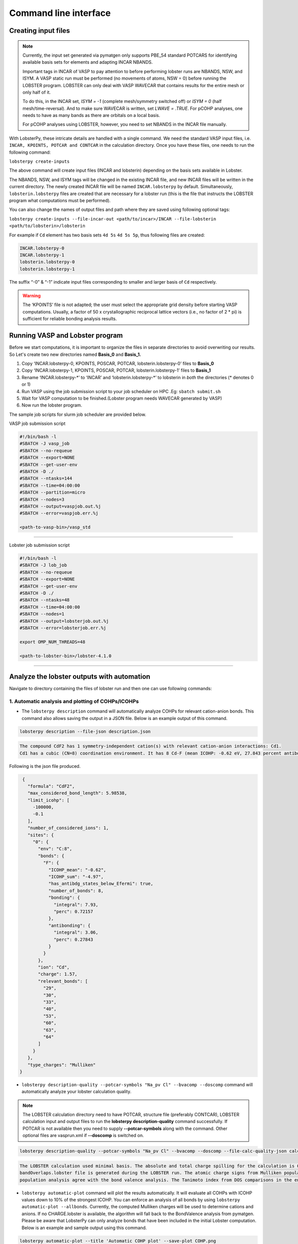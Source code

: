 Command line interface
======================

Creating input files
--------------------

.. note::
   Currently, the input set generated via pymatgen only supports PBE_54 standard POTCARS for identifying available basis sets for elements and adapting INCAR NBANDS.

   Important tags in INCAR of VASP to pay attention to before performing lobster runs are NBANDS, NSW, and ISYM. A VASP static run must be performed (no movements of atoms, NSW = 0) before running the LOBSTER program. LOBSTER can only deal with VASP WAVECAR that contains results for the entire mesh or only half of it.
   
   To do this, in the INCAR set, `ISYM = -1` (complete mesh/symmetry switched off) or `ISYM = 0` (half mesh/time-reversal). And to make sure WAVECAR is written, set `LWAVE = .TRUE`. For pCOHP analyses, one needs to have as many bands as there are orbitals on a local basis.
   
   For pCOHP analyses using LOBSTER, however, you need to set NBANDS in the INCAR file manually.
   

With LobsterPy, these intricate details are handled with a single command. We need the standard VASP input files, i.e. 
``INCAR, KPOINTS, POTCAR and CONTCAR`` in the calculation directory. Once you have these files, one needs to run the following command:

``lobsterpy create-inputs``

The above command will create input files (INCAR and lobsterin) depending on the basis sets available in Lobster.

The NBANDS, NSW, and ISYM tags will be changed in the existing INCAR file, and new INCAR files will be written in the current directory. 
The newly created INCAR file will be named ``INCAR.lobsterpy`` by default.  
Simultaneously, ``lobsterin.lobsterpy`` files are created that are necessary for a lobster run (this is the file that instructs the LOBSTER program what computations must be performed).

You can also change the names of output files and path where they are saved using following optional tags:

``lobsterpy create-inputs --file-incar-out <path/to/incar>/INCAR --file-lobsterin <path/to/lobsterin>/lobsterin``


For example if ``Cd`` element has two basis sets ``4d 5s`` ``4d 5s 5p``, thus following files are created:

.. code:: bash

   INCAR.lobsterpy-0
   INCAR.lobsterpy-1
   lobsterin.lobsterpy-0
   lobsterin.lobsterpy-1
   

The suffix “-0” & “-1” indicate input files corresponding to smaller and larger basis of ``Cd`` respectively.

.. warning::
     
         The ‘KPOINTS’ file is not adapted; the user must select the appropriate grid density before starting VASP computations. Usually, a factor of 50 x crystallographic reciprocal lattice vectors (i.e., no factor of 2 * pi) is sufficient for reliable bonding analysis results.

Running VASP and Lobster program
--------------------------------

Before we start computations, it is important to organize the files in
separate directories to avoid overwriting our results. So Let's create
two new directories named **Basis_0** and **Basis_1.**

1. Copy ‘INCAR.lobsterpy-0, KPOINTS, POSCAR, POTCAR,
   lobsterin.lobsterpy-0’ files to **Basis_0**
2. Copy ‘INCAR.lobsterpy-1, KPOINTS, POSCAR, POTCAR,
   lobsterin.lobsterpy-1’ files to **Basis_1**
3. Rename ‘INCAR.lobsterpy-\*’ to ‘INCAR’ and ‘lobsterin.lobsterpy-\*’
   to lobsterin in *both* the directories (\* denotes 0 or 1)
4. Run VASP using the job submission script to your job scheduler on HPC
   .Eg: ``sbatch submit.sh``
5. Wait for VASP computation to be finished.(Lobster program needs
   WAVECAR generated by VASP)
6. Now run the lobster program.

The sample job scripts for slurm job scheduler are provided below.

VASP job submission script

.. code:: bash

   #!/bin/bash -l
   #SBATCH -J vasp_job
   #SBATCH --no-requeue
   #SBATCH --export=NONE
   #SBATCH --get-user-env
   #SBATCH -D ./
   #SBATCH --ntasks=144
   #SBATCH --time=04:00:00
   #SBATCH --partition=micro
   #SBATCH --nodes=3
   #SBATCH --output=vaspjob.out.%j
   #SBATCH --error=vaspjob.err.%j

   <path-to-vasp-bin>/vasp_std

--------------

Lobster job submission script

.. code:: bash

   #!/bin/bash -l
   #SBATCH -J lob_job
   #SBATCH --no-requeue
   #SBATCH --export=NONE
   #SBATCH --get-user-env
   #SBATCH -D ./
   #SBATCH --ntasks=48
   #SBATCH --time=04:00:00
   #SBATCH --nodes=1
   #SBATCH --output=lobsterjob.out.%j
   #SBATCH --error=lobsterjob.err.%j

   export OMP_NUM_THREADS=48

   <path-to-lobster-bin>/lobster-4.1.0

--------------

Analyze the lobster outputs with automation
-------------------------------------------

Navigate to directory containing the files of lobster run and then one can use following commands:

1. Automatic analysis and plotting of COHPs/ICOHPs
~~~~~~~~~~~~~~~~~~~~~~~~~~~~~~~~~~~~~~~~~~~~~~~~~~

-  The ``lobsterpy description`` command will automatically analyze COHPs for relevant cation-anion bonds. This command also   allows saving the output in a JSON file. Below is an example output of this command.

.. code:: bash

   lobsterpy description --file-json description.json

.. code:: bash
   
   The compound CdF2 has 1 symmetry-independent cation(s) with relevant cation-anion interactions: Cd1.
   Cd1 has a cubic (CN=8) coordination environment. It has 8 Cd-F (mean ICOHP: -0.62 eV, 27.843 percent antibonding interaction below EFermi) bonds.


Following is the json file produced.

.. code:: json

   {
     "formula": "CdF2",
     "max_considered_bond_length": 5.98538,
     "limit_icohp": [
       -100000,
       -0.1
     ],
     "number_of_considered_ions": 1,
     "sites": {
       "0": {
         "env": "C:8",
         "bonds": {
           "F": {
             "ICOHP_mean": "-0.62",
             "ICOHP_sum": "-4.97",
             "has_antibdg_states_below_Efermi": true,
             "number_of_bonds": 8,
             "bonding": {
               "integral": 7.93,
               "perc": 0.72157
             },
             "antibonding": {
               "integral": 3.06,
               "perc": 0.27843
             }
           }
         },
         "ion": "Cd",
         "charge": 1.57,
         "relevant_bonds": [
           "29",
           "30",
           "33",
           "40",
           "53",
           "60",
           "63",
           "64"
         ]
       }
     },
     "type_charges": "Mulliken"
  }


-  ``lobsterpy description-quality --potcar-symbols "Na_pv Cl" --bvacomp --doscomp`` command will automatically analyze your lobster calculation quality.
   
.. note::
   The LOBSTER calculation directory need to have POTCAR, structure file (preferably CONTCAR), LOBSTER calculation input and output files to run the **lobsterpy description-quality** command successfully.
   If POTCAR is not available then you need to supply **--potcar-symbols** along with the command. Other optional files are vasprun.xml if **--doscomp** is switched on.

.. code:: bash

   lobsterpy description-quality --potcar-symbols "Na_pv Cl" --bvacomp --doscomp --file-calc-quality-json calc_quality_description.json

.. code:: bash
   
   The LOBSTER calculation used minimal basis. The absolute and total charge spilling for the calculation is 0.3 and 5.58 %, respectively. The projected wave function is completely orthonormalized as no
   bandOverlaps.lobster file is generated during the LOBSTER run. The atomic charge signs from Mulliken population analysis agree with the bond valence analysis. The atomic charge signs from Loewdin
   population analysis agree with the bond valence analysis. The Tanimoto index from DOS comparisons in the energy range between -5, 0 eV for s, p, summed orbitals are: 0.9785, 0.9973, 0.9953.

-  ``lobsterpy automatic-plot`` command will plot the results
   automatically. It will evaluate all COHPs with ICOHP values down to
   10% of the strongest ICOHP. You can enforce an analysis of all bonds
   by using ``lobsterpy automatic-plot --allbonds``. Currently, the
   computed Mulliken charges will be used to determine cations and
   anions. If no CHARGE.lobster is available, the algorithm will fall
   back to the BondValence analysis from pymatgen. Please be aware that
   LobsterPy can only analyze bonds that have been included in the
   initial Lobster computation. Below is an example and sample output
   using this command.

.. code:: bash

   lobsterpy automatic-plot --title 'Automatic COHP plot' --save-plot COHP.png
   
.. image:: tutorial_assets/COHP.png

You can also plot integrated ICOHP computed by lobster by turning on
``--integrated`` flag when executing ``lobsterpy automatic-plot``
command. Below is an example and sample output using this command.

.. code:: bash

   lobsterpy automatic-plot --title 'Automatic ICOHP plot' --integrated --save-plot ICOHP.png
   
.. image:: tutorial_assets/ICOHP.png

-  ``lobsterpy automatic-plot-ia`` command can be used to obtain a interactive plot of analysis automatically. It will evaluate all COHPs with ICOHP values down to 10% of the strongest ICOHP. You can enforce an analysis of all bonds by using ``lobsterpy automatic-plot-ia --allbonds``. Currently, the computed Mulliken charges will be used to determine cations and anions. If no CHARGE.lobster is available, the algorithm will fall back to the BondValence analysis from pymatgen. Please be aware that LobsterPy can only analyze bonds that have been included in the initial Lobster computation. You can also obtain a label resolved plot for all bonds using the ``lobsterpy automatic-plot-ia --allbonds --label-resolved`` command. Below is an sample output using ``lobsterpy automatic-plot-ia --label-resolved`` command.
   
.. raw:: html
   :file: tutorial_assets/CdF2.html


2. Plotting of COHPs/COBIs/COOPs
~~~~~~~~~~~~~~~~~~~~~~~~~~~~~~~~

You can plot COHPs/COBIs/COOPs from the command line.

``lobsterpy plot 3 30`` will plot COHPs of the first and second bond from COHPCAR.lobster. It is possible to sum or integrate the COHPs as well (–summed, –integrated). You can switch to COBIs or COOPs by using `--cobis` or `--coops`, respectively. Below is an example output of command to plot COHP and COOP for bond labels 3 and 30.

.. code:: bash

    lobsterpy plot 3 30 --save-plot COHP_330.png

.. image:: tutorial_assets/COHP_330.png

.. code:: bash

    lobsterpy plot 3 30 --coops --save-plot COOP_330.png

.. image:: tutorial_assets/COOP_330.png


3. Plotting of DOS
~~~~~~~~~~~~~~~~~~~

-  ``lobsterpy plot-dos --summedspins`` will plot total and element DOS. Example output plot is shown below.

.. code:: bash

   lobsterpy plot-dos --summedspins

.. image:: tutorial_assets/DOS_example.png

4. Plotting of ICOHPs/ ICOOPs/ICOBIS againsts bond lengths
~~~~~~~~~~~~~~~~~~~~~~~~~~~~~~~~~~~~~~~~~~~~~~~~~~~~~~~~~~~~

-  ``lobsterpy plot-icohps-distances`` will plot ICOHPs against bond lengths. Example output plot is shown below.

.. code:: bash

    lobsterpy plot-icohp-distance

.. image:: tutorial_assets/ICOHPs_distance_example.png

-  ``lobsterpy plot-bwdf`` will plot Bond Weighted Distribution function (BWDF) using ICOHPs, ICOOPs or ICOBIs as weights against bond lengths. Example output plot is shown below. For more details on BWDFs check the orignal publication : `https://doi.org/10.1002/anie.201404223 <https://doi.org/10.1002/anie.201404223>`_

.. code:: bash

    lobsterpy plot-bwdf --plot-negative --sigma 0.15

.. image:: tutorial_assets/example_bwdf.png

5. Additional Options
~~~~~~~~~~~~~~~~~~~~~

You can also customize the style and parameters of the plots generated
by using optional tags. One can easily get an overview of these using
either of these commands:

.. code:: bash

   lobsterpy automatic-plot --help

.. code:: bash

   lobsterpy automatic-plot-ia --help

.. code:: bash

   lobsterpy create-inputs --help

.. code:: bash

   lobsterpy description --help

.. code:: bash

   lobsterpy description-quality --help

.. code:: bash

   lobsterpy plot-bwdf --help

.. code:: bash

   lobsterpy plot-dos --help

.. code:: bash

   lobsterpy plot-icohp-distance --help

.. code:: bash

   lobsterpy plot --help

